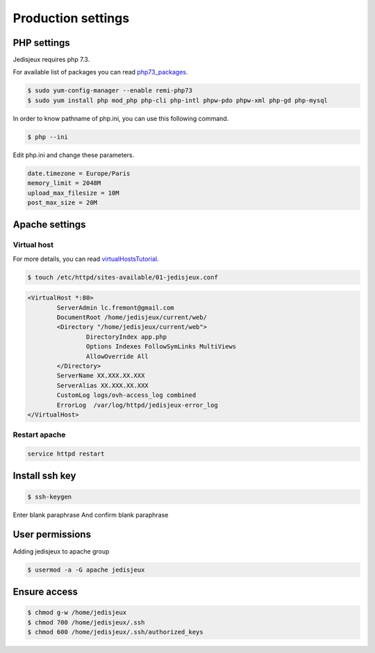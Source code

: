 Production settings
===================

PHP settings
------------

Jedisjeux requires php 7.3.

For available list of packages you can read `php73_packages`_.

.. code-block:: bash

    $ sudo yum-config-manager --enable remi-php73
    $ sudo yum install php mod_php php-cli php-intl phpw-pdo phpw-xml php-gd php-mysql


In order to know pathname of php.ini, you can use this following command.

.. code-block:: bash

    $ php --ini

Edit php.ini and change these parameters.

.. code-block:: bash

    date.timezone = Europe/Paris
    memory_limit = 2048M
    upload_max_filesize = 10M
    post_max_size = 20M


Apache settings
---------------

Virtual host
~~~~~~~~~~~~

For more details, you can read `virtualHostsTutorial`_.

.. code-block:: bash

    $ touch /etc/httpd/sites-available/01-jedisjeux.conf

.. code-block:: bash

    <VirtualHost *:80>
            ServerAdmin lc.fremont@gmail.com
            DocumentRoot /home/jedisjeux/current/web/
            <Directory "/home/jedisjeux/current/web">
                    DirectoryIndex app.php
                    Options Indexes FollowSymLinks MultiViews
                    AllowOverride All
            </Directory>
            ServerName XX.XXX.XX.XXX
            ServerAlias XX.XXX.XX.XXX
            CustomLog logs/ovh-access_log combined
            ErrorLog  /var/log/httpd/jedisjeux-error_log
    </VirtualHost>

Restart apache
~~~~~~~~~~~~~~

.. code-block:: bash

    service httpd restart

Install ssh key
---------------

.. code-block:: bash

    $ ssh-keygen

Enter blank paraphrase
And confirm blank paraphrase

User permissions
----------------

Adding jedisjeux to apache group

.. code-block:: bash

    $ usermod -a -G apache jedisjeux

Ensure access
-------------

.. code-block:: bash

    $ chmod g-w /home/jedisjeux
    $ chmod 700 /home/jedisjeux/.ssh
    $ chmod 600 /home/jedisjeux/.ssh/authorized_keys


.. _virtualHostsTutorial: https://www.digitalocean.com/community/tutorials/how-to-set-up-apache-virtual-hosts-on-centos-7
.. _php73_packages: https://webtatic.com/packages/php73/
